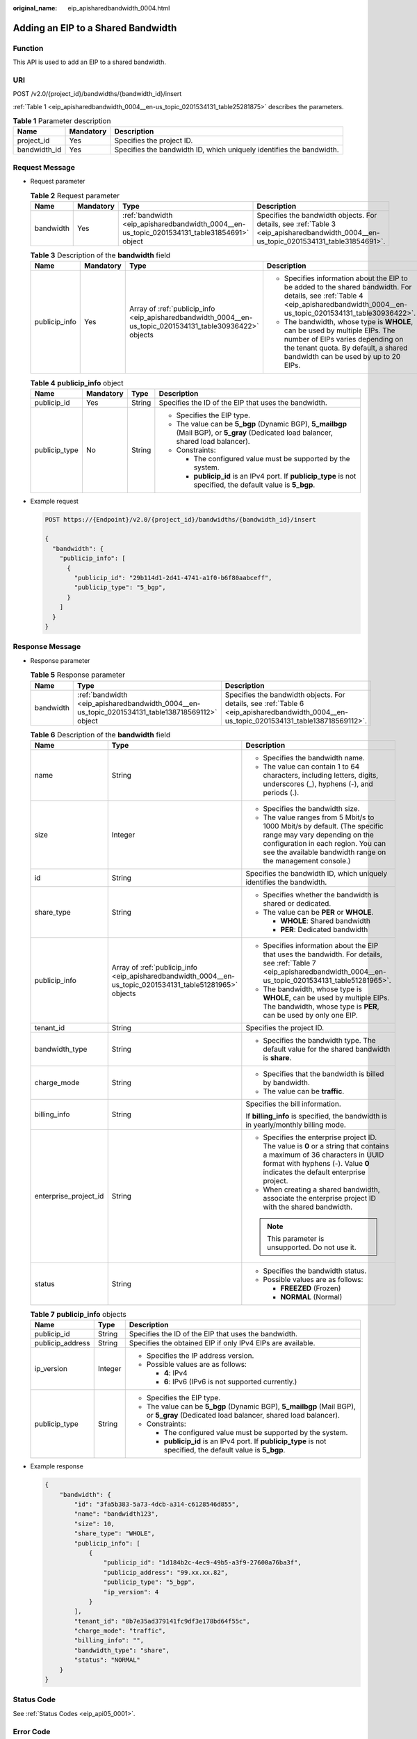 :original_name: eip_apisharedbandwidth_0004.html

.. _eip_apisharedbandwidth_0004:

Adding an EIP to a Shared Bandwidth
===================================

Function
--------

This API is used to add an EIP to a shared bandwidth.

URI
---

POST /v2.0/{project_id}/bandwidths/{bandwidth_id}/insert

:ref:`Table 1 <eip_apisharedbandwidth_0004__en-us_topic_0201534131_table25281875>` describes the parameters.

.. _eip_apisharedbandwidth_0004__en-us_topic_0201534131_table25281875:

.. table:: **Table 1** Parameter description

   +--------------+-----------+----------------------------------------------------------------------+
   | Name         | Mandatory | Description                                                          |
   +==============+===========+======================================================================+
   | project_id   | Yes       | Specifies the project ID.                                            |
   +--------------+-----------+----------------------------------------------------------------------+
   | bandwidth_id | Yes       | Specifies the bandwidth ID, which uniquely identifies the bandwidth. |
   +--------------+-----------+----------------------------------------------------------------------+

Request Message
---------------

-  Request parameter

   .. table:: **Table 2** Request parameter

      +-----------+-----------+---------------------------------------------------------------------------------------------+---------------------------------------------------------------------------------------------------------------------------------------+
      | Name      | Mandatory | Type                                                                                        | Description                                                                                                                           |
      +===========+===========+=============================================================================================+=======================================================================================================================================+
      | bandwidth | Yes       | :ref:`bandwidth <eip_apisharedbandwidth_0004__en-us_topic_0201534131_table31854691>` object | Specifies the bandwidth objects. For details, see :ref:`Table 3 <eip_apisharedbandwidth_0004__en-us_topic_0201534131_table31854691>`. |
      +-----------+-----------+---------------------------------------------------------------------------------------------+---------------------------------------------------------------------------------------------------------------------------------------+

   .. _eip_apisharedbandwidth_0004__en-us_topic_0201534131_table31854691:

   .. table:: **Table 3** Description of the **bandwidth** field

      +-----------------+-----------------+-----------------------------------------------------------------------------------------------------------+------------------------------------------------------------------------------------------------------------------------------------------------------------------------------------------------+
      | Name            | Mandatory       | Type                                                                                                      | Description                                                                                                                                                                                    |
      +=================+=================+===========================================================================================================+================================================================================================================================================================================================+
      | publicip_info   | Yes             | Array of :ref:`publicip_info <eip_apisharedbandwidth_0004__en-us_topic_0201534131_table30936422>` objects | -  Specifies information about the EIP to be added to the shared bandwidth. For details, see :ref:`Table 4 <eip_apisharedbandwidth_0004__en-us_topic_0201534131_table30936422>`.               |
      |                 |                 |                                                                                                           | -  The bandwidth, whose type is **WHOLE**, can be used by multiple EIPs. The number of EIPs varies depending on the tenant quota. By default, a shared bandwidth can be used by up to 20 EIPs. |
      +-----------------+-----------------+-----------------------------------------------------------------------------------------------------------+------------------------------------------------------------------------------------------------------------------------------------------------------------------------------------------------+

   .. _eip_apisharedbandwidth_0004__en-us_topic_0201534131_table30936422:

   .. table:: **Table 4** **publicip_info** object

      +-----------------+-----------------+-----------------+---------------------------------------------------------------------------------------------------------------------------------------+
      | Name            | Mandatory       | Type            | Description                                                                                                                           |
      +=================+=================+=================+=======================================================================================================================================+
      | publicip_id     | Yes             | String          | Specifies the ID of the EIP that uses the bandwidth.                                                                                  |
      +-----------------+-----------------+-----------------+---------------------------------------------------------------------------------------------------------------------------------------+
      | publicip_type   | No              | String          | -  Specifies the EIP type.                                                                                                            |
      |                 |                 |                 | -  The value can be **5_bgp** (Dynamic BGP), **5_mailbgp** (Mail BGP), or **5_gray** (Dedicated load balancer, shared load balancer). |
      |                 |                 |                 | -  Constraints:                                                                                                                       |
      |                 |                 |                 |                                                                                                                                       |
      |                 |                 |                 |    -  The configured value must be supported by the system.                                                                           |
      |                 |                 |                 |    -  **publicip_id** is an IPv4 port. If **publicip_type** is not specified, the default value is **5_bgp**.                         |
      +-----------------+-----------------+-----------------+---------------------------------------------------------------------------------------------------------------------------------------+

-  Example request

   .. code-block:: text

      POST https://{Endpoint}/v2.0/{project_id}/bandwidths/{bandwidth_id}/insert

      {
        "bandwidth": {
          "publicip_info": [
            {
              "publicip_id": "29b114d1-2d41-4741-a1f0-b6f80aabceff",
              "publicip_type": "5_bgp",
            }
          ]
        }
      }

Response Message
----------------

-  Response parameter

   .. table:: **Table 5** Response parameter

      +-----------+-------------------------------------------------------------------------------------------------+-------------------------------------------------------------------------------------------------------------------------------------------+
      | Name      | Type                                                                                            | Description                                                                                                                               |
      +===========+=================================================================================================+===========================================================================================================================================+
      | bandwidth | :ref:`bandwidth <eip_apisharedbandwidth_0004__en-us_topic_0201534131_table138718569112>` object | Specifies the bandwidth objects. For details, see :ref:`Table 6 <eip_apisharedbandwidth_0004__en-us_topic_0201534131_table138718569112>`. |
      +-----------+-------------------------------------------------------------------------------------------------+-------------------------------------------------------------------------------------------------------------------------------------------+

   .. _eip_apisharedbandwidth_0004__en-us_topic_0201534131_table138718569112:

   .. table:: **Table 6** Description of the **bandwidth** field

      +-----------------------+-----------------------------------------------------------------------------------------------------------+----------------------------------------------------------------------------------------------------------------------------------------------------------------------------------------------------------------+
      | Name                  | Type                                                                                                      | Description                                                                                                                                                                                                    |
      +=======================+===========================================================================================================+================================================================================================================================================================================================================+
      | name                  | String                                                                                                    | -  Specifies the bandwidth name.                                                                                                                                                                               |
      |                       |                                                                                                           | -  The value can contain 1 to 64 characters, including letters, digits, underscores (_), hyphens (-), and periods (.).                                                                                         |
      +-----------------------+-----------------------------------------------------------------------------------------------------------+----------------------------------------------------------------------------------------------------------------------------------------------------------------------------------------------------------------+
      | size                  | Integer                                                                                                   | -  Specifies the bandwidth size.                                                                                                                                                                               |
      |                       |                                                                                                           | -  The value ranges from 5 Mbit/s to 1000 Mbit/s by default. (The specific range may vary depending on the configuration in each region. You can see the available bandwidth range on the management console.) |
      +-----------------------+-----------------------------------------------------------------------------------------------------------+----------------------------------------------------------------------------------------------------------------------------------------------------------------------------------------------------------------+
      | id                    | String                                                                                                    | Specifies the bandwidth ID, which uniquely identifies the bandwidth.                                                                                                                                           |
      +-----------------------+-----------------------------------------------------------------------------------------------------------+----------------------------------------------------------------------------------------------------------------------------------------------------------------------------------------------------------------+
      | share_type            | String                                                                                                    | -  Specifies whether the bandwidth is shared or dedicated.                                                                                                                                                     |
      |                       |                                                                                                           | -  The value can be **PER** or **WHOLE**.                                                                                                                                                                      |
      |                       |                                                                                                           |                                                                                                                                                                                                                |
      |                       |                                                                                                           |    -  **WHOLE**: Shared bandwidth                                                                                                                                                                              |
      |                       |                                                                                                           |    -  **PER**: Dedicated bandwidth                                                                                                                                                                             |
      +-----------------------+-----------------------------------------------------------------------------------------------------------+----------------------------------------------------------------------------------------------------------------------------------------------------------------------------------------------------------------+
      | publicip_info         | Array of :ref:`publicip_info <eip_apisharedbandwidth_0004__en-us_topic_0201534131_table51281965>` objects | -  Specifies information about the EIP that uses the bandwidth. For details, see :ref:`Table 7 <eip_apisharedbandwidth_0004__en-us_topic_0201534131_table51281965>`.                                           |
      |                       |                                                                                                           | -  The bandwidth, whose type is **WHOLE**, can be used by multiple EIPs. The bandwidth, whose type is **PER**, can be used by only one EIP.                                                                    |
      +-----------------------+-----------------------------------------------------------------------------------------------------------+----------------------------------------------------------------------------------------------------------------------------------------------------------------------------------------------------------------+
      | tenant_id             | String                                                                                                    | Specifies the project ID.                                                                                                                                                                                      |
      +-----------------------+-----------------------------------------------------------------------------------------------------------+----------------------------------------------------------------------------------------------------------------------------------------------------------------------------------------------------------------+
      | bandwidth_type        | String                                                                                                    | -  Specifies the bandwidth type. The default value for the shared bandwidth is **share**.                                                                                                                      |
      +-----------------------+-----------------------------------------------------------------------------------------------------------+----------------------------------------------------------------------------------------------------------------------------------------------------------------------------------------------------------------+
      | charge_mode           | String                                                                                                    | -  Specifies that the bandwidth is billed by bandwidth.                                                                                                                                                        |
      |                       |                                                                                                           | -  The value can be **traffic**.                                                                                                                                                                               |
      +-----------------------+-----------------------------------------------------------------------------------------------------------+----------------------------------------------------------------------------------------------------------------------------------------------------------------------------------------------------------------+
      | billing_info          | String                                                                                                    | Specifies the bill information.                                                                                                                                                                                |
      |                       |                                                                                                           |                                                                                                                                                                                                                |
      |                       |                                                                                                           | If **billing_info** is specified, the bandwidth is in yearly/monthly billing mode.                                                                                                                             |
      +-----------------------+-----------------------------------------------------------------------------------------------------------+----------------------------------------------------------------------------------------------------------------------------------------------------------------------------------------------------------------+
      | enterprise_project_id | String                                                                                                    | -  Specifies the enterprise project ID. The value is **0** or a string that contains a maximum of 36 characters in UUID format with hyphens (-). Value **0** indicates the default enterprise project.         |
      |                       |                                                                                                           | -  When creating a shared bandwidth, associate the enterprise project ID with the shared bandwidth.                                                                                                            |
      |                       |                                                                                                           |                                                                                                                                                                                                                |
      |                       |                                                                                                           | .. note::                                                                                                                                                                                                      |
      |                       |                                                                                                           |                                                                                                                                                                                                                |
      |                       |                                                                                                           |    This parameter is unsupported. Do not use it.                                                                                                                                                               |
      +-----------------------+-----------------------------------------------------------------------------------------------------------+----------------------------------------------------------------------------------------------------------------------------------------------------------------------------------------------------------------+
      | status                | String                                                                                                    | -  Specifies the bandwidth status.                                                                                                                                                                             |
      |                       |                                                                                                           | -  Possible values are as follows:                                                                                                                                                                             |
      |                       |                                                                                                           |                                                                                                                                                                                                                |
      |                       |                                                                                                           |    -  **FREEZED** (Frozen)                                                                                                                                                                                     |
      |                       |                                                                                                           |    -  **NORMAL** (Normal)                                                                                                                                                                                      |
      +-----------------------+-----------------------------------------------------------------------------------------------------------+----------------------------------------------------------------------------------------------------------------------------------------------------------------------------------------------------------------+

   .. _eip_apisharedbandwidth_0004__en-us_topic_0201534131_table51281965:

   .. table:: **Table 7** **publicip_info** objects

      +-----------------------+-----------------------+---------------------------------------------------------------------------------------------------------------------------------------+
      | Name                  | Type                  | Description                                                                                                                           |
      +=======================+=======================+=======================================================================================================================================+
      | publicip_id           | String                | Specifies the ID of the EIP that uses the bandwidth.                                                                                  |
      +-----------------------+-----------------------+---------------------------------------------------------------------------------------------------------------------------------------+
      | publicip_address      | String                | Specifies the obtained EIP if only IPv4 EIPs are available.                                                                           |
      +-----------------------+-----------------------+---------------------------------------------------------------------------------------------------------------------------------------+
      | ip_version            | Integer               | -  Specifies the IP address version.                                                                                                  |
      |                       |                       | -  Possible values are as follows:                                                                                                    |
      |                       |                       |                                                                                                                                       |
      |                       |                       |    -  **4**: IPv4                                                                                                                     |
      |                       |                       |    -  **6**: IPv6 (IPv6 is not supported currently.)                                                                                  |
      +-----------------------+-----------------------+---------------------------------------------------------------------------------------------------------------------------------------+
      | publicip_type         | String                | -  Specifies the EIP type.                                                                                                            |
      |                       |                       | -  The value can be **5_bgp** (Dynamic BGP), **5_mailbgp** (Mail BGP), or **5_gray** (Dedicated load balancer, shared load balancer). |
      |                       |                       | -  Constraints:                                                                                                                       |
      |                       |                       |                                                                                                                                       |
      |                       |                       |    -  The configured value must be supported by the system.                                                                           |
      |                       |                       |    -  **publicip_id** is an IPv4 port. If **publicip_type** is not specified, the default value is **5_bgp**.                         |
      +-----------------------+-----------------------+---------------------------------------------------------------------------------------------------------------------------------------+

-  Example response

   .. code-block::

      {
          "bandwidth": {
              "id": "3fa5b383-5a73-4dcb-a314-c6128546d855",
              "name": "bandwidth123",
              "size": 10,
              "share_type": "WHOLE",
              "publicip_info": [
                  {
                      "publicip_id": "1d184b2c-4ec9-49b5-a3f9-27600a76ba3f",
                      "publicip_address": "99.xx.xx.82",
                      "publicip_type": "5_bgp",
                      "ip_version": 4
                  }
              ],
              "tenant_id": "8b7e35ad379141fc9df3e178bd64f55c",
              "charge_mode": "traffic",
              "billing_info": "",
              "bandwidth_type": "share",
              "status": "NORMAL"
          }
      }

Status Code
-----------

See :ref:`Status Codes <eip_api05_0001>`.

Error Code
----------

See :ref:`Error Codes <eip_api05_0002>`.

